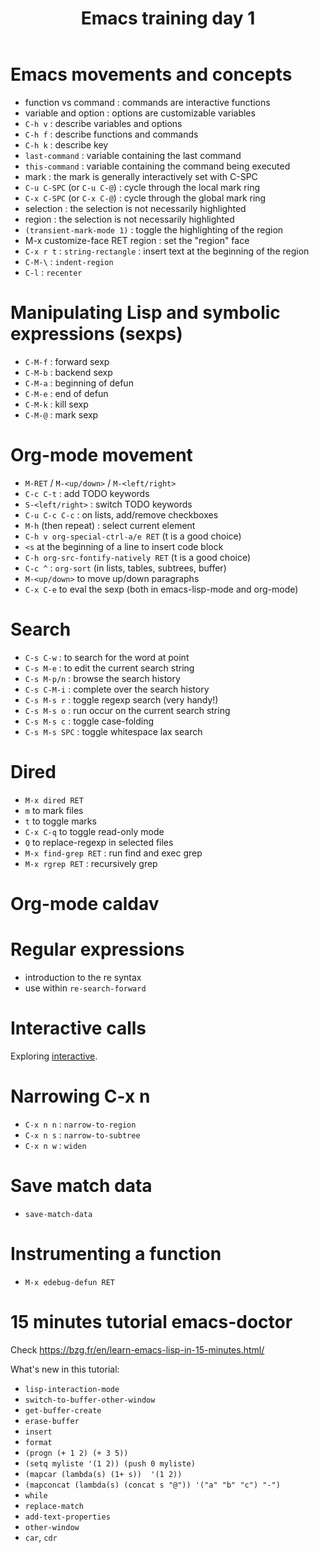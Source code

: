 #+TITLE: Emacs training day 1

* Emacs movements and concepts

- function vs command : commands are interactive functions
- variable and option : options are customizable variables
- =C-h v= : describe variables and options
- =C-h f= : describe functions and commands
- =C-h k= : describe key
- =last-command= : variable containing the last command
- =this-command= : variable containing the command being executed
- mark : the mark is generally interactively set with C-SPC
- =C-u C-SPC= (or =C-u C-@=) : cycle through the local mark ring
- =C-x C-SPC= (or =C-x C-@=) : cycle through the global mark ring
- selection : the selection is not necessarily highlighted
- region : the selection is not necessarily highlighted
- =(transient-mark-mode 1)= : toggle the highlighting of the region
- M-x customize-face RET region : set the "region" face
- =C-x r t= : =string-rectangle= : insert text at the beginning of the region
- =C-M-\= : =indent-region=
- =C-l= : =recenter=

* Manipulating Lisp and symbolic expressions (sexps)

- =C-M-f= : forward sexp
- =C-M-b= : backend sexp
- =C-M-a= : beginning of defun
- =C-M-e= : end of defun
- =C-M-k= : kill sexp
- =C-M-@= : mark sexp

* Org-mode movement

- =M-RET= / =M-<up/down>= / =M-<left/right>=
- =C-c C-t= : add TODO keywords
- =S-<left/right>= : switch TODO keywords
- =C-u C-c C-c= : on lists, add/remove checkboxes
- =M-h= (then repeat) : select current element
- =C-h v org-special-ctrl-a/e RET= (t is a good choice)
- =<s= at the beginning of a line to insert code block
- =C-h org-src-fontify-natively RET= (t is a good choice)
- =C-c ^= : =org-sort= (in lists, tables, subtrees, buffer)
- =M-<up/down>= to move up/down paragraphs
- =C-x C-e= to eval the sexp (both in emacs-lisp-mode and org-mode)

* Search

- =C-s C-w= : to search for the word at point
- =C-s M-e= : to edit the current search string
- =C-s M-p/n= : browse the search history
- =C-s C-M-i= : complete over the search history
- =C-s M-s r= : toggle regexp search (very handy!)
- =C-s M-s o= : run occur on the current search string
- =C-s M-s c= : toggle case-folding
- =C-s M-s SPC= : toggle whitespace lax search

* Dired

- =M-x dired RET=
- =m= to mark files
- =t= to toggle marks
- =C-x C-q= to toggle read-only mode
- =Q= to replace-regexp in selected files
- =M-x find-grep RET= : run find and exec grep
- =M-x rgrep RET= : recursively grep

* Org-mode caldav

* Regular expressions

- introduction to the re syntax
- use within =re-search-forward=

* Interactive calls

Exploring [[info:elisp#Interactive%20Call][interactive]].

* Narrowing C-x n

- =C-x n n= : =narrow-to-region=
- =C-x n s= : =narrow-to-subtree=
- =C-x n w= : =widen=

* Save match data

- =save-match-data=

* Instrumenting a function

- =M-x edebug-defun RET=

* 15 minutes tutorial emacs-doctor

Check https://bzg.fr/en/learn-emacs-lisp-in-15-minutes.html/

What's new in this tutorial:

- =lisp-interaction-mode=
- =switch-to-buffer-other-window=
- =get-buffer-create=
- =erase-buffer=
- =insert=
- =format=
- =(progn (+ 1 2) (+ 3 5))=
- =(setq myliste '(1 2)) (push 0 myliste)=
- =(mapcar (lambda(s) (1+ s))  '(1 2))=
- =(mapconcat (lambda(s) (concat s "@")) '("a" "b" "c") "-")=
- =while=
- =replace-match=
- =add-text-properties=
- =other-window=
- =car=, =cdr=
